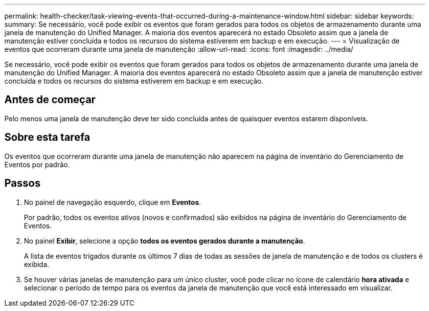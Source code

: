 ---
permalink: health-checker/task-viewing-events-that-occurred-during-a-maintenance-window.html 
sidebar: sidebar 
keywords:  
summary: Se necessário, você pode exibir os eventos que foram gerados para todos os objetos de armazenamento durante uma janela de manutenção do Unified Manager. A maioria dos eventos aparecerá no estado Obsoleto assim que a janela de manutenção estiver concluída e todos os recursos do sistema estiverem em backup e em execução. 
---
= Visualização de eventos que ocorreram durante uma janela de manutenção
:allow-uri-read: 
:icons: font
:imagesdir: ../media/


[role="lead"]
Se necessário, você pode exibir os eventos que foram gerados para todos os objetos de armazenamento durante uma janela de manutenção do Unified Manager. A maioria dos eventos aparecerá no estado Obsoleto assim que a janela de manutenção estiver concluída e todos os recursos do sistema estiverem em backup e em execução.



== Antes de começar

Pelo menos uma janela de manutenção deve ter sido concluída antes de quaisquer eventos estarem disponíveis.



== Sobre esta tarefa

Os eventos que ocorreram durante uma janela de manutenção não aparecem na página de inventário do Gerenciamento de Eventos por padrão.



== Passos

. No painel de navegação esquerdo, clique em *Eventos*.
+
Por padrão, todos os eventos ativos (novos e confirmados) são exibidos na página de inventário do Gerenciamento de Eventos.

. No painel *Exibir*, selecione a opção *todos os eventos gerados durante a manutenção*.
+
A lista de eventos trigados durante os últimos 7 dias de todas as sessões de janela de manutenção e de todos os clusters é exibida.

. Se houver várias janelas de manutenção para um único cluster, você pode clicar no ícone de calendário *hora ativada* e selecionar o período de tempo para os eventos da janela de manutenção que você está interessado em visualizar.

